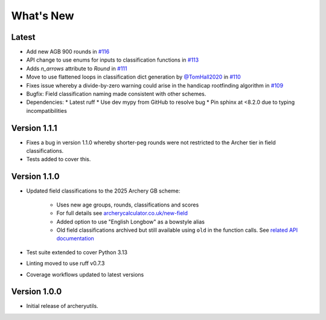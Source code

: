 What's New
==========

Latest
------
* Add new AGB 900 rounds in `#116 <https://github.com/jatkinson1000/archeryutils/pull/116>`_
* API change to use enums for inputs to classification functions
  in `#113 <https://github.com/jatkinson1000/archeryutils/pull/113>`_
* Adds `n_arrows` attribute to `Round`
  in `#111 <https://github.com/jatkinson1000/archeryutils/pull/111>`_
* Move to use flattened loops in classification dict generation by `@TomHall2020 <https://github.com/TomHall2020>`_
  in `#110 <https://github.com/jatkinson1000/archeryutils/pull/110>`_
* Fixes issue whereby a divide-by-zero warning could arise in the handicap rootfinding algorithm
  in `#109 <https://github.com/jatkinson1000/archeryutils/pull/109>`_
* Bugfix: Field classification naming made consistent with other schemes.
* Dependencies:
  * Latest ruff
  * Use dev mypy from GitHub to resolve bug
  * Pin sphinx at <8.2.0 due to typing incompatibilities


Version 1.1.1
-------------
* Fixes a bug in version 1.1.0 whereby shorter-peg rounds were not restricted to
  the Archer tier in field classifications.
* Tests added to cover this.


Version 1.1.0
-------------
* Updated field classifications to the 2025 Archery GB scheme:

   * Uses new age groups, rounds, classifications and scores
   * For full details see `archerycalculator.co.uk/new-field <https://archerycalculator.co.uk/new-field>`_
   * Added option to use "English Longbow" as a bowstyle alias
   * Old field classifications archived but still available using ``old`` in the function calls. See `related API documentation <https://archeryutils.readthedocs.io/en/latest/api/archeryutils.classifications.html#archeryutils.classifications.old_agb_field_classification_scores>`_

* Test suite extended to cover Python 3.13
* Linting moved to use ruff v0.7.3
* Coverage workflows updated to latest versions


Version 1.0.0
-------------
* Initial release of archeryutils.
